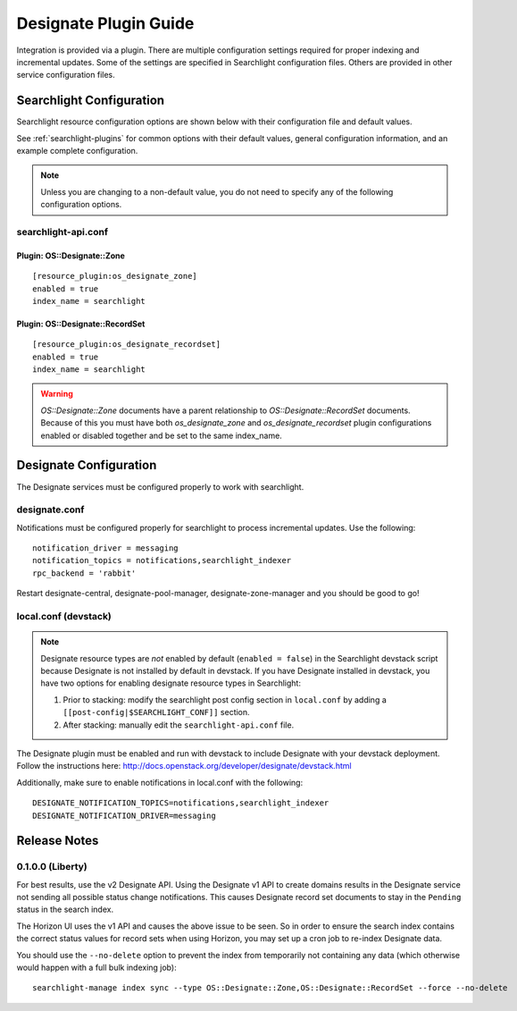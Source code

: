 ..
    c) Copyright 2015 Hewlett-Packard Development Company, L.P.

    Licensed under the Apache License, Version 2.0 (the "License"); you may
    not use this file except in compliance with the License. You may obtain
    a copy of the License at

        http://www.apache.org/licenses/LICENSE-2.0

    Unless required by applicable law or agreed to in writing, software
    distributed under the License is distributed on an "AS IS" BASIS, WITHOUT
    WARRANTIES OR CONDITIONS OF ANY KIND, either express or implied. See the
    License for the specific language governing permissions and limitations
    under the License.

**********************
Designate Plugin Guide
**********************

Integration is provided via a plugin. There are multiple configuration
settings required for proper indexing and incremental updates. Some of the
settings are specified in Searchlight configuration files. Others are
provided in other service configuration files.

Searchlight Configuration
=========================

Searchlight resource configuration options are shown below with their
configuration file and default values.

See :ref:`searchlight-plugins` for common options with their default values,
general configuration information, and an example complete configuration.

.. note::

    Unless you are changing to a non-default value, you do not need to
    specify any of the following configuration options.

searchlight-api.conf
--------------------

Plugin: OS::Designate::Zone
^^^^^^^^^^^^^^^^^^^^^^^^^^^
::

    [resource_plugin:os_designate_zone]
    enabled = true
    index_name = searchlight

Plugin: OS::Designate::RecordSet
^^^^^^^^^^^^^^^^^^^^^^^^^^^^^^^^
::

    [resource_plugin:os_designate_recordset]
    enabled = true
    index_name = searchlight

.. warning::

    *OS::Designate::Zone* documents have a parent relationship to
    *OS::Designate::RecordSet* documents. Because of this you must have
    both *os_designate_zone* and *os_designate_recordset* plugin
    configurations enabled or disabled together and be set to the same
    index_name.

Designate Configuration
=======================

The Designate services must be configured properly to work with searchlight.

designate.conf
--------------

Notifications must be configured properly for searchlight to process
incremental updates. Use the following::

    notification_driver = messaging
    notification_topics = notifications,searchlight_indexer
    rpc_backend = 'rabbit'

Restart designate-central, designate-pool-manager, designate-zone-manager and
you should be good to go!

local.conf (devstack)
---------------------

.. note::

    Designate resource types are *not* enabled by default (``enabled = false``)
    in the Searchlight devstack script because Designate is not
    installed by default in devstack. If you have Designate installed in
    devstack, you have two options for enabling designate resource types in
    Searchlight:

    1. Prior to stacking: modify the searchlight post config section in
       ``local.conf`` by adding a ``[[post-config|$SEARCHLIGHT_CONF]]`` section.

    2. After stacking: manually edit the ``searchlight-api.conf`` file.

The Designate plugin must be enabled and run with devstack to include Designate
with your devstack deployment. Follow the instructions here:
http://docs.openstack.org/developer/designate/devstack.html

Additionally, make sure to enable notifications in local.conf with the
following::

  DESIGNATE_NOTIFICATION_TOPICS=notifications,searchlight_indexer
  DESIGNATE_NOTIFICATION_DRIVER=messaging

Release Notes
=============

0.1.0.0 (Liberty)
-----------------

For best results, use the v2 Designate API. Using the Designate v1 API to
create domains results in the Designate service not sending all possible
status change notifications. This causes Designate record set documents to
stay in the ``Pending`` status in the search index.

The Horizon UI uses the v1 API and causes the above issue to be seen.
So in order to ensure the search index contains the correct status values
for record sets when using Horizon, you may set up a cron job to
re-index Designate data.

You should use the ``--no-delete`` option to prevent the index from
temporarily not containing any data (which otherwise would happen with a full
bulk indexing job)::

    searchlight-manage index sync --type OS::Designate::Zone,OS::Designate::RecordSet --force --no-delete

